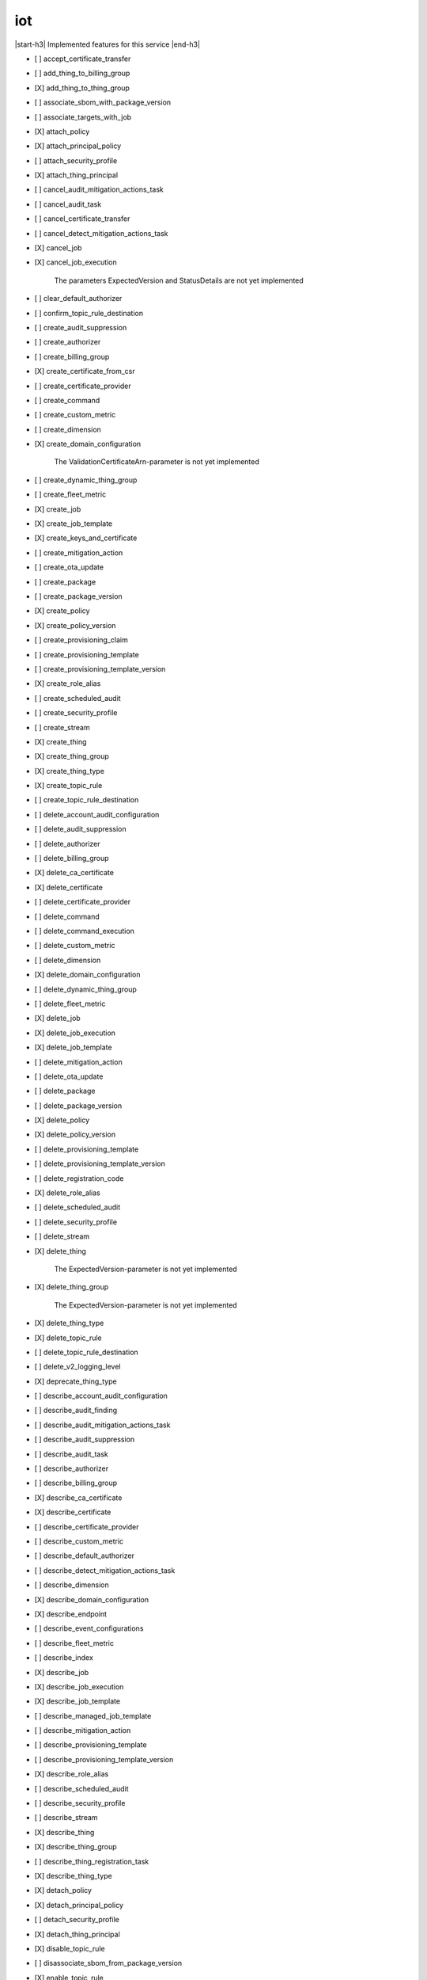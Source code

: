 .. _implementedservice_iot:

.. |start-h3| raw:: html

    <h3>

.. |end-h3| raw:: html

    </h3>

===
iot
===

|start-h3| Implemented features for this service |end-h3|

- [ ] accept_certificate_transfer
- [ ] add_thing_to_billing_group
- [X] add_thing_to_thing_group
- [ ] associate_sbom_with_package_version
- [ ] associate_targets_with_job
- [X] attach_policy
- [X] attach_principal_policy
- [ ] attach_security_profile
- [X] attach_thing_principal
- [ ] cancel_audit_mitigation_actions_task
- [ ] cancel_audit_task
- [ ] cancel_certificate_transfer
- [ ] cancel_detect_mitigation_actions_task
- [X] cancel_job
- [X] cancel_job_execution
  
        The parameters ExpectedVersion and StatusDetails are not yet implemented
        

- [ ] clear_default_authorizer
- [ ] confirm_topic_rule_destination
- [ ] create_audit_suppression
- [ ] create_authorizer
- [ ] create_billing_group
- [X] create_certificate_from_csr
- [ ] create_certificate_provider
- [ ] create_command
- [ ] create_custom_metric
- [ ] create_dimension
- [X] create_domain_configuration
  
        The ValidationCertificateArn-parameter is not yet implemented
        

- [ ] create_dynamic_thing_group
- [ ] create_fleet_metric
- [X] create_job
- [X] create_job_template
- [X] create_keys_and_certificate
- [ ] create_mitigation_action
- [ ] create_ota_update
- [ ] create_package
- [ ] create_package_version
- [X] create_policy
- [X] create_policy_version
- [ ] create_provisioning_claim
- [ ] create_provisioning_template
- [ ] create_provisioning_template_version
- [X] create_role_alias
- [ ] create_scheduled_audit
- [ ] create_security_profile
- [ ] create_stream
- [X] create_thing
- [X] create_thing_group
- [X] create_thing_type
- [X] create_topic_rule
- [ ] create_topic_rule_destination
- [ ] delete_account_audit_configuration
- [ ] delete_audit_suppression
- [ ] delete_authorizer
- [ ] delete_billing_group
- [X] delete_ca_certificate
- [X] delete_certificate
- [ ] delete_certificate_provider
- [ ] delete_command
- [ ] delete_command_execution
- [ ] delete_custom_metric
- [ ] delete_dimension
- [X] delete_domain_configuration
- [ ] delete_dynamic_thing_group
- [ ] delete_fleet_metric
- [X] delete_job
- [X] delete_job_execution
- [X] delete_job_template
- [ ] delete_mitigation_action
- [ ] delete_ota_update
- [ ] delete_package
- [ ] delete_package_version
- [X] delete_policy
- [X] delete_policy_version
- [ ] delete_provisioning_template
- [ ] delete_provisioning_template_version
- [ ] delete_registration_code
- [X] delete_role_alias
- [ ] delete_scheduled_audit
- [ ] delete_security_profile
- [ ] delete_stream
- [X] delete_thing
  
        The ExpectedVersion-parameter is not yet implemented
        

- [X] delete_thing_group
  
        The ExpectedVersion-parameter is not yet implemented
        

- [X] delete_thing_type
- [X] delete_topic_rule
- [ ] delete_topic_rule_destination
- [ ] delete_v2_logging_level
- [X] deprecate_thing_type
- [ ] describe_account_audit_configuration
- [ ] describe_audit_finding
- [ ] describe_audit_mitigation_actions_task
- [ ] describe_audit_suppression
- [ ] describe_audit_task
- [ ] describe_authorizer
- [ ] describe_billing_group
- [X] describe_ca_certificate
- [X] describe_certificate
- [ ] describe_certificate_provider
- [ ] describe_custom_metric
- [ ] describe_default_authorizer
- [ ] describe_detect_mitigation_actions_task
- [ ] describe_dimension
- [X] describe_domain_configuration
- [X] describe_endpoint
- [ ] describe_event_configurations
- [ ] describe_fleet_metric
- [ ] describe_index
- [X] describe_job
- [X] describe_job_execution
- [X] describe_job_template
- [ ] describe_managed_job_template
- [ ] describe_mitigation_action
- [ ] describe_provisioning_template
- [ ] describe_provisioning_template_version
- [X] describe_role_alias
- [ ] describe_scheduled_audit
- [ ] describe_security_profile
- [ ] describe_stream
- [X] describe_thing
- [X] describe_thing_group
- [ ] describe_thing_registration_task
- [X] describe_thing_type
- [X] detach_policy
- [X] detach_principal_policy
- [ ] detach_security_profile
- [X] detach_thing_principal
- [X] disable_topic_rule
- [ ] disassociate_sbom_from_package_version
- [X] enable_topic_rule
- [ ] get_behavior_model_training_summaries
- [ ] get_buckets_aggregation
- [ ] get_cardinality
- [ ] get_command
- [ ] get_command_execution
- [ ] get_effective_policies
- [X] get_indexing_configuration
- [X] get_job_document
- [ ] get_logging_options
- [ ] get_ota_update
- [ ] get_package
- [ ] get_package_configuration
- [ ] get_package_version
- [ ] get_percentiles
- [X] get_policy
- [X] get_policy_version
- [X] get_registration_code
- [ ] get_statistics
- [X] get_topic_rule
- [ ] get_topic_rule_destination
- [ ] get_v2_logging_options
- [ ] list_active_violations
- [X] list_attached_policies
  
        Pagination is not yet implemented
        

- [ ] list_audit_findings
- [ ] list_audit_mitigation_actions_executions
- [ ] list_audit_mitigation_actions_tasks
- [ ] list_audit_suppressions
- [ ] list_audit_tasks
- [ ] list_authorizers
- [ ] list_billing_groups
- [ ] list_ca_certificates
- [ ] list_certificate_providers
- [X] list_certificates
  
        Pagination is not yet implemented
        

- [X] list_certificates_by_ca
  
        Pagination is not yet implemented
        

- [ ] list_command_executions
- [ ] list_commands
- [ ] list_custom_metrics
- [ ] list_detect_mitigation_actions_executions
- [ ] list_detect_mitigation_actions_tasks
- [ ] list_dimensions
- [X] list_domain_configurations
- [ ] list_fleet_metrics
- [ ] list_indices
- [X] list_job_executions_for_job
- [X] list_job_executions_for_thing
- [X] list_job_templates
- [X] list_jobs
  
        The following parameter are not yet implemented: Status, TargetSelection, ThingGroupName, ThingGroupId
        

- [ ] list_managed_job_templates
- [ ] list_metric_values
- [ ] list_mitigation_actions
- [ ] list_ota_updates
- [ ] list_outgoing_certificates
- [ ] list_package_versions
- [ ] list_packages
- [X] list_policies
  
        Pagination is not yet implemented
        

- [X] list_policy_principals
  
        Pagination is not yet implemented
        

- [X] list_policy_versions
- [X] list_principal_policies
  
        Pagination is not yet implemented
        

- [X] list_principal_things
- [ ] list_principal_things_v2
- [ ] list_provisioning_template_versions
- [ ] list_provisioning_templates
- [ ] list_related_resources_for_audit_finding
- [X] list_role_aliases
- [ ] list_sbom_validation_results
- [ ] list_scheduled_audits
- [ ] list_security_profiles
- [ ] list_security_profiles_for_target
- [ ] list_streams
- [ ] list_tags_for_resource
- [X] list_targets_for_policy
  
        Pagination is not yet implemented
        

- [ ] list_targets_for_security_profile
- [X] list_thing_groups
- [X] list_thing_groups_for_thing
  
        Pagination is not yet implemented
        

- [X] list_thing_principals
- [ ] list_thing_principals_v2
- [ ] list_thing_registration_task_reports
- [ ] list_thing_registration_tasks
- [X] list_thing_types
- [X] list_things
- [ ] list_things_in_billing_group
- [X] list_things_in_thing_group
  
        Pagination and the recursive-parameter is not yet implemented
        

- [ ] list_topic_rule_destinations
- [X] list_topic_rules
- [ ] list_v2_logging_levels
- [ ] list_violation_events
- [ ] put_verification_state_on_violation
- [X] register_ca_certificate
  
        The VerificationCertificate-parameter is not yet implemented
        

- [X] register_certificate
- [X] register_certificate_without_ca
- [ ] register_thing
- [ ] reject_certificate_transfer
- [ ] remove_thing_from_billing_group
- [X] remove_thing_from_thing_group
- [X] replace_topic_rule
- [X] search_index
  
        Pagination is not yet implemented. Only basic search queries are supported for now.
        

- [ ] set_default_authorizer
- [X] set_default_policy_version
- [ ] set_logging_options
- [ ] set_v2_logging_level
- [ ] set_v2_logging_options
- [ ] start_audit_mitigation_actions_task
- [ ] start_detect_mitigation_actions_task
- [ ] start_on_demand_audit_task
- [ ] start_thing_registration_task
- [ ] stop_thing_registration_task
- [ ] tag_resource
- [ ] test_authorization
- [ ] test_invoke_authorizer
- [ ] transfer_certificate
- [ ] untag_resource
- [ ] update_account_audit_configuration
- [ ] update_audit_suppression
- [ ] update_authorizer
- [ ] update_billing_group
- [X] update_ca_certificate
  
        The newAutoRegistrationStatus and removeAutoRegistration-parameters are not yet implemented
        

- [X] update_certificate
- [ ] update_certificate_provider
- [ ] update_command
- [ ] update_custom_metric
- [ ] update_dimension
- [X] update_domain_configuration
- [ ] update_dynamic_thing_group
- [ ] update_event_configurations
- [ ] update_fleet_metric
- [X] update_indexing_configuration
- [ ] update_job
- [ ] update_mitigation_action
- [ ] update_package
- [ ] update_package_configuration
- [ ] update_package_version
- [ ] update_provisioning_template
- [X] update_role_alias
- [ ] update_scheduled_audit
- [ ] update_security_profile
- [ ] update_stream
- [X] update_thing
  
        The ExpectedVersion-parameter is not yet implemented
        

- [X] update_thing_group
- [X] update_thing_groups_for_thing
- [ ] update_thing_type
- [ ] update_topic_rule_destination
- [ ] validate_security_profile_behaviors

